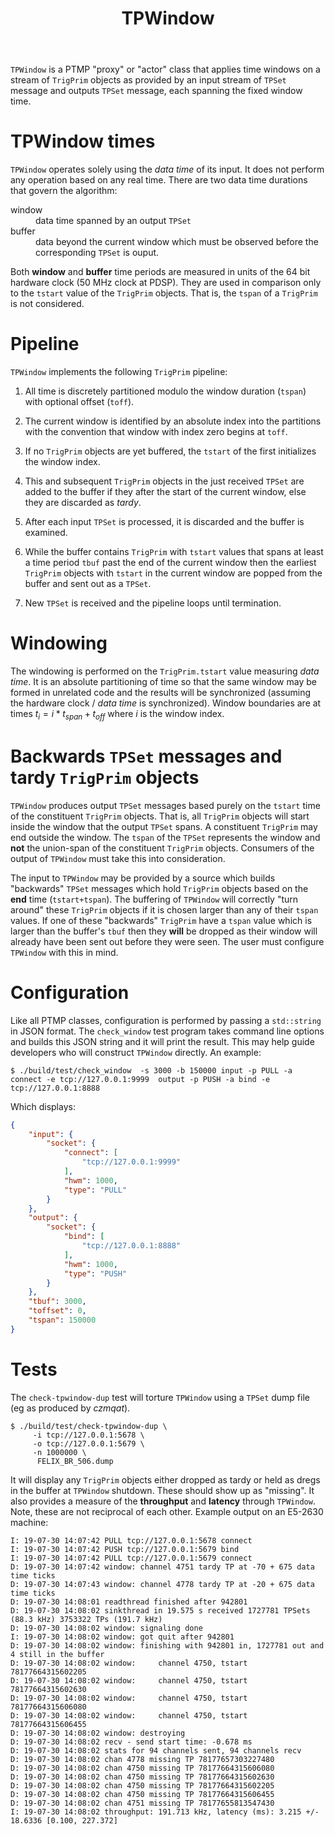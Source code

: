 #+title: TPWindow

~TPWindow~ is a PTMP "proxy" or "actor" class that applies time windows
on a stream of ~TrigPrim~ objects as provided by an input stream of
~TPSet~ message and outputs ~TPSet~ message, each spanning the fixed
window time.

* TPWindow times

~TPWindow~ operates solely using the /data time/ of its input.  It does
not perform any operation based on any real time.  There are two data
time durations that govern the algorithm:

 - window :: data time spanned by an output ~TPSet~
 - buffer :: data beyond the current window which must be observed before the corresponding ~TPSet~ is ouput.

Both **window** and **buffer** time periods are measured in units of the
64 bit hardware clock (50 MHz clock at PDSP).  They are used in
comparison only to the ~tstart~ value of the ~TrigPrim~ objects.  That is,
the ~tspan~ of a ~TrigPrim~ is not considered.

* Pipeline

~TPWindow~ implements the following ~TrigPrim~ pipeline:

1. All time is discretely partitioned modulo the window duration (~tspan~) with optional offset (~toff~).

2. The current window is identified by an absolute index into the partitions with the convention that window with index zero begins at ~toff~.

3. If no ~TrigPrim~ objects are yet buffered, the ~tstart~ of the first initializes the window index.

4. This and subsequent ~TrigPrim~ objects in the just received ~TPSet~ are added to the buffer if they after the start of the current window, else they are discarded as /tardy/.

5. After each input ~TPSet~ is processed, it is discarded and the buffer is examined.

6. While the buffer contains ~TrigPrim~ with ~tstart~ values that spans at least a time period ~tbuf~ past the end of the current window then the earliest ~TrigPrim~ objects with ~tstart~ in the current window are popped from the buffer and sent out as a ~TPSet~.

7. New ~TPSet~ is received and the pipeline loops until termination.

* Windowing

The windowing is performed on the ~TrigPrim.tstart~ value measuring /data
time/.  It is an absolute partitioning of time so that the same window
may be formed in unrelated code and the results will be synchronized
(assuming the hardware clock / /data time/ is synchronized).  Window
boundaries are at times $t_i = i * t_{span} + t_{off}$ where $i$ is the window index.

* Backwards ~TPSet~ messages and tardy ~TrigPrim~ objects

~TPWindow~ produces output ~TPSet~ messages based purely on the ~tstart~
time of the constituent ~TrigPrim~ objects.  That is, all ~TrigPrim~
objects will start inside the window that the output ~TPSet~ spans.  A
constituent ~TrigPrim~ may end outside the window.  The ~tspan~ of the
~TPSet~ represents the window and *not* the union-span of the constituent
~TrigPrim~ objects.  Consumers of the output of ~TPWindow~ must take this
into consideration.

The input to ~TPWindow~ may be provided by a source which builds
"backwards" ~TPSet~ messages which hold ~TrigPrim~ objects based on the
*end* time (~tstart+tspan~).  The buffering of ~TPWindow~ will correctly
"turn around" these ~TrigPrim~ objects if it is chosen larger than any
of their ~tspan~ values.  If one of these "backwards" ~TrigPrim~ have a
~tspan~ value which is larger than the buffer's ~tbuf~ then they *will* be
dropped as their window will already have been sent out before they
were seen.  The user must configure ~TPWindow~ with this in mind.

* Configuration

Like all PTMP classes, configuration is performed by passing a
~std::string~ in JSON format.  The ~check_window~ test program takes
command line options and builds this JSON string and it will print the
result.  This may help guide developers who will construct ~TPWindow~
directly.  An example:

#+BEGIN_EXAMPLE
  $ ./build/test/check_window  -s 3000 -b 150000 input -p PULL -a connect -e tcp://127.0.0.1:9999  output -p PUSH -a bind -e tcp://127.0.0.1:8888 
#+END_EXAMPLE

Which displays:

#+BEGIN_SRC json
  {
      "input": {
          "socket": {
              "connect": [
                  "tcp://127.0.0.1:9999"
              ],
              "hwm": 1000,
              "type": "PULL"
          }
      },
      "output": {
          "socket": {
              "bind": [
                  "tcp://127.0.0.1:8888"
              ],
              "hwm": 1000,
              "type": "PUSH"
          }
      },
      "tbuf": 3000,
      "toffset": 0,
      "tspan": 150000
  }
#+END_SRC

* Tests

The ~check-tpwindow-dup~ test will torture ~TPWindow~ using a ~TPSet~ dump file (eg as produced by [[czmqat.org][czmqat]]).

#+BEGIN_EXAMPLE
  $ ./build/test/check-tpwindow-dup \
       -i tcp://127.0.0.1:5678 \
       -o tcp://127.0.0.1:5679 \
       -n 1000000 \
        FELIX_BR_506.dump
#+END_EXAMPLE

It will display any ~TrigPrim~ objects either dropped as tardy or held
as dregs in the buffer at ~TPWindow~ shutdown.  These should show up as
"missing".  It also provides a measure of the *throughput* and *latency*
through ~TPWindow~.  Note, these are not reciprocal of each other.
Example output on an E5-2630 machine:

#+BEGIN_EXAMPLE
I: 19-07-30 14:07:42 PULL tcp://127.0.0.1:5678 connect
I: 19-07-30 14:07:42 PUSH tcp://127.0.0.1:5679 bind
I: 19-07-30 14:07:42 PULL tcp://127.0.0.1:5679 connect
D: 19-07-30 14:07:42 window: channel 4751 tardy TP at -70 + 675 data time ticks
D: 19-07-30 14:07:43 window: channel 4778 tardy TP at -20 + 675 data time ticks
D: 19-07-30 14:08:01 readthread finished after 942801
D: 19-07-30 14:08:02 sinkthread in 19.575 s received 1727781 TPSets (88.3 kHz) 3753322 TPs (191.7 kHz)
D: 19-07-30 14:08:02 window: signaling done
I: 19-07-30 14:08:02 window: got quit after 942801
D: 19-07-30 14:08:02 window: finishing with 942801 in, 1727781 out and 4 still in the buffer
D: 19-07-30 14:08:02 window:     channel 4750, tstart 78177664315602205
D: 19-07-30 14:08:02 window:     channel 4750, tstart 78177664315602630
D: 19-07-30 14:08:02 window:     channel 4750, tstart 78177664315606080
D: 19-07-30 14:08:02 window:     channel 4750, tstart 78177664315606455
D: 19-07-30 14:08:02 window: destroying
D: 19-07-30 14:08:02 recv - send start time: -0.678 ms
D: 19-07-30 14:08:02 stats for 94 channels sent, 94 channels recv
D: 19-07-30 14:08:02 chan 4778 missing TP 78177657303227480
D: 19-07-30 14:08:02 chan 4750 missing TP 78177664315606080
D: 19-07-30 14:08:02 chan 4750 missing TP 78177664315602630
D: 19-07-30 14:08:02 chan 4750 missing TP 78177664315602205
D: 19-07-30 14:08:02 chan 4750 missing TP 78177664315606455
D: 19-07-30 14:08:02 chan 4751 missing TP 78177655813547430
I: 19-07-30 14:08:02 throughput: 191.713 kHz, latency (ms): 3.215 +/- 18.6336 [0.100, 227.372]
#+END_EXAMPLE
